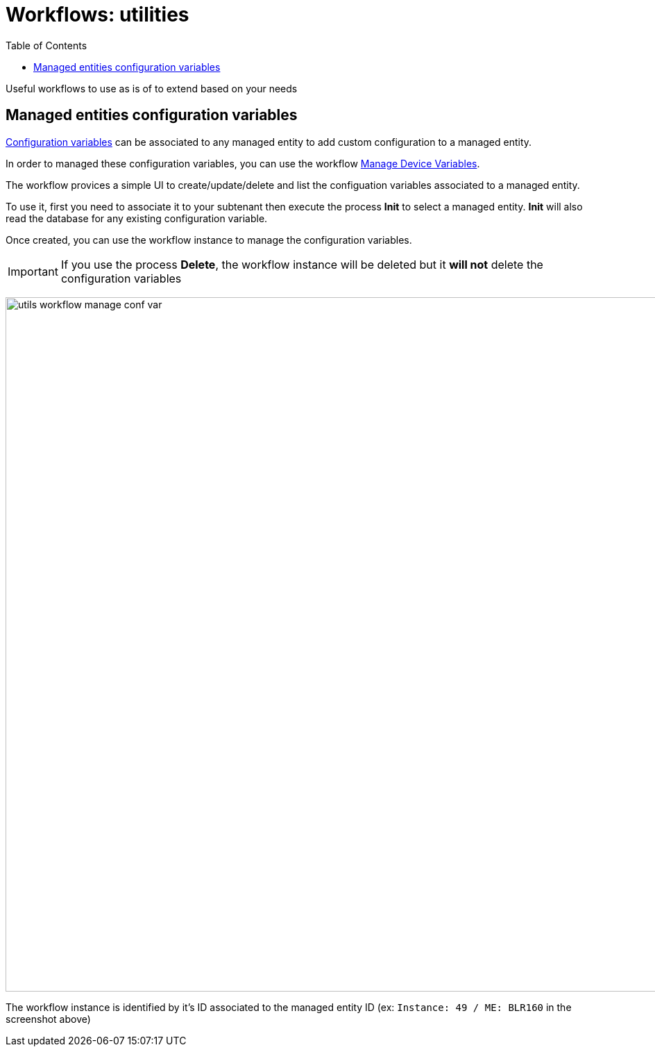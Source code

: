 = Workflows: utilities
:doctype: book
:imagesdir: ./resources/
ifdef::env-github,env-browser[:outfilesuffix: .adoc]
:toc: left
:toclevels: 4 

Useful workflows to use as is of to extend based on your needs

[#conf_variables]
== Managed entities configuration variables

link:managed_entities{outfilesuffix}#me_conf_var[Configuration variables] can be associated to any managed entity to add custom configuration to a managed entity.

In order to managed these configuration variables, you can use the workflow link:https://github.com/openmsa/Workflows/tree/master/Utils/Manage_Device_Conf_Variables[Manage Device Variables].

The workflow provices a simple UI to create/update/delete and list the configuation variables associated to a managed entity.

To use it, first you need to associate it to your subtenant then execute the process *Init* to select a managed entity. *Init* will also read the database for any existing configuration variable.

Once created, you can use the workflow instance to manage the configuration variables.

IMPORTANT: If you use the process *Delete*, the workflow instance will be deleted but it *will not* delete the configuration variables

image:images/utils_workflow_manage_conf_var.png[width=1000px]

The workflow instance is identified by it's ID associated to the managed entity ID (ex: `Instance: 49 / ME: BLR160` in the screenshot above)
